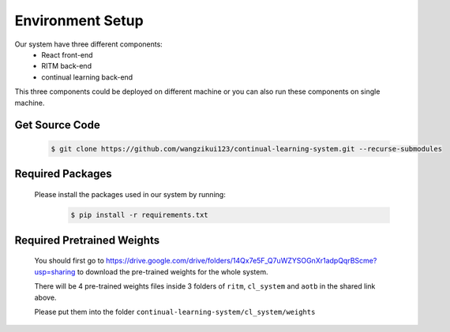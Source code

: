 Environment Setup
=================

Our system have three different components:
    - React front-end
    - RITM back-end
    - continual learning back-end

This three components could be deployed on different machine or you can also run these components on single machine.

Get Source Code
----------------
    .. code-block:: console

        $ git clone https://github.com/wangzikui123/continual-learning-system.git --recurse-submodules
    
Required Packages
-----------------
    Please install the packages used in our system by running:
        .. code-block:: console

            $ pip install -r requirements.txt



Required Pretrained Weights
---------------------------
    You should first go to https://drive.google.com/drive/folders/14Qx7e5F_Q7uWZYSOGnXr1adpQqrBScme?usp=sharing to download the pre-trained weights for the whole system.

    There will be 4 pre-trained weights files inside 3 folders of ``ritm``, ``cl_system`` and ``aotb`` in the shared link above.

    Please put them into the folder ``continual-learning-system/cl_system/weights``

